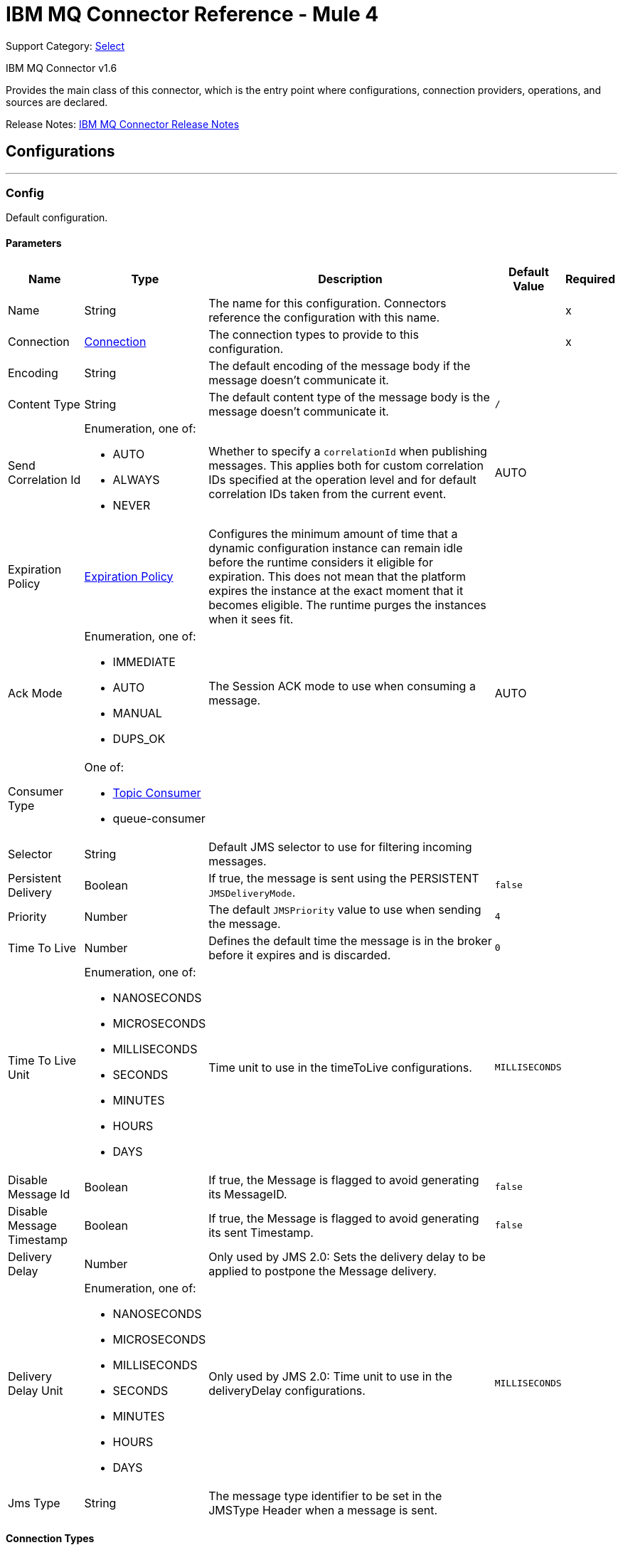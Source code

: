 = IBM MQ Connector Reference - Mule 4
:page-aliases: connectors::ibm/ibm-mq-xml-ref.adoc

Support Category: https://www.mulesoft.com/legal/versioning-back-support-policy#anypoint-connectors[Select]

IBM MQ Connector v1.6

Provides the main class of this connector, which is the entry point where configurations, connection providers, operations, and sources are declared.

Release Notes: xref:release-notes::connector/connector-ibm-mq.adoc[IBM MQ Connector Release Notes]

== Configurations
---
[[config]]
=== Config

Default configuration.

==== Parameters

[%header%autowidth.spread]
|===
| Name | Type | Description | Default Value | Required
|Name | String | The name for this configuration. Connectors reference the configuration with this name. | | x
| Connection a| <<config_connection, Connection>>
 | The connection types to provide to this configuration. | | x
| Encoding a| String |  The default encoding of the message body if the message doesn't communicate it. |  |
| Content Type a| String |  The default content type of the message body is the message doesn't communicate it. a|  `/` |
| Send Correlation Id a| Enumeration, one of:

** AUTO
** ALWAYS
** NEVER a|  Whether to specify a `correlationId` when publishing messages. This applies both for custom correlation IDs specified at the operation level and for default correlation IDs taken from the current event. |  AUTO |
| Expiration Policy a| <<ExpirationPolicy>> |  Configures the minimum amount of time that a dynamic configuration instance can remain idle before the runtime considers it eligible for expiration. This does not mean that the platform expires the instance at the exact moment that it becomes eligible. The runtime purges the instances when it sees fit. |  |
| Ack Mode a| Enumeration, one of:

** IMMEDIATE
** AUTO
** MANUAL
** DUPS_OK |  The Session ACK mode to use when consuming a message. |  AUTO |
| Consumer Type a| One of:

* <<topic-consumer>>
* queue-consumer |  |  |
| Selector a| String |  Default JMS selector to use for filtering incoming messages. |  |
| Persistent Delivery a| Boolean a|  If true, the message is sent using the PERSISTENT `JMSDeliveryMode`. |  `false` |
| Priority a| Number a|  The default `JMSPriority` value to use when sending the message. |  `4` |
| Time To Live a| Number |  Defines the default time the message is in the broker before it expires and is discarded. |  `0` |
| Time To Live Unit a| Enumeration, one of:

** NANOSECONDS
** MICROSECONDS
** MILLISECONDS
** SECONDS
** MINUTES
** HOURS
** DAYS |  Time unit to use in the timeToLive configurations. |  `MILLISECONDS` |
| Disable Message Id a| Boolean |  If true, the Message is flagged to avoid generating its MessageID. |  `false` |
| Disable Message Timestamp a| Boolean |  If true, the Message is flagged to avoid generating its sent Timestamp. |  `false` |
| Delivery Delay a| Number |  Only used by JMS 2.0:  Sets the delivery delay to be applied to postpone the Message delivery. |  |
| Delivery Delay Unit a| Enumeration, one of:

** NANOSECONDS
** MICROSECONDS
** MILLISECONDS
** SECONDS
** MINUTES
** HOURS
** DAYS |  Only used by JMS 2.0: Time unit to use in the deliveryDelay configurations. |  `MILLISECONDS` |
| Jms Type a| String |  The message type identifier to be set in the JMSType Header when a message is sent. |  |
|===

==== Connection Types

[[config_connection]]
===== Connection


====== Parameters

[%header%autowidth.spread]
|===
| Name | Type | Description | Default Value | Required
| Connection Mode a| One of:

* <<binding>>
* <<client>> |  |  | x
| Username a| String |  Username to use to connect to the IBM MQ Server. |  |
| Password a| String |  Password of the used username. |  |
| Client ID a| String |  ID of the JMS Client used to identify the current client. |  |
| CSS ID a| Number |  Number to use when connecting to the queue manager. The default value (819) is suitable in most situations. |  |
| Additional Properties a| Object |  Additional properties to configure the IBM MQ client. |  |
| Caching Strategy a| One of:

* <<default-caching>>
* no-caching |  The strategy to use for caching of sessions and connections. |  |
| Enable XA Transactions a| Boolean | Supports creating and joining XA transactions which enables the connector to participate in a transaction with multiple resources.

Note that IBM MQ Connector does not support nested XA transactions due to IBM MQ driver limitations. |  `false` |
| Specification a| Enumeration, one of:

** JMS_2_0
** JMS_1_1 |  Version of the JMS specification for the JMS Client.  |  `JMS_2_0` |
| Target Client a| Enumeration, one of:

** JMS_COMPLIANT
** NO_JMS_COMPLIANT a|  Describes the way to create the IBM MQ JMS Client. When using `JMS_COMPLIANT`, indicates that the RFH2 format is used to send information. The RFH2 header carries JMS-specific data that is associated with the message content. When not using `JMS_COMPLIANT`, features like User Properties and Media Type propagation stop working. |  `JMS_COMPLIANT` |
| Application Name a| String |  Application name to be registered in the connection factory. By default this is the application name. Max 27 characters are allowed. |  |
| Read Message Descriptor (MD) a| Enumeration, one of:

** ENABLED
** DISABLED |  Indicates if this is enabled to read the message descriptor properties. |  ENABLED |
| Write Message Descriptor (MD) a| Enumeration, one of:

** ENABLED
** DISABLED |  Indicates if this is enabled to write the message descriptor properties. |  ENABLED |
| Message Context a| Enumeration, one of:

** DEFAULT
** SET_ALL_CONTEXT
** SET_IDENTITY_CONTEXT a|  Indicates the message context to configure message options.

 * DEFAULT: No options can be set.
 * SET_ALL_CONTEXT: Only Identity options can be set.
 * SET_IDENTITY_CONTEXT: All options can be set.
|  DEFAULT |
| Temporary Model a| String |  The name of the IBM MQ model queue that refers to a model queue that can be used to create a permanent dynamic queue. |  |
| Temporal Queue Prefix a| String |  The prefix to use when creating temporary queue names. The last non-blank character must be an asterisk (`*`). |  |
| Temporal Topic Prefix a| String |  The prefix to use when creating temporary topic names. The last non-blank character must be an asterisk (`*`). |  |
| Receive Exit Handler a| String |  The receive exit handler class. When writing exits for use with IBM MQ Java, each object must also have a constructor that takes a single string argument. When IBM MQ creates an instance of the exit, it passes any initialization data into the exit using this constructor. |  |
| Receive Exit Handler Init a| String |  Initialization string for the receive exit. |  |
| Send Exit Handler a| String |  The send exit handler class. When writing exits for use with IBM MQ Java, each object must also have a constructor that takes a single string argument. When IBM MQ creates an instance of the exit, it passes any initialization data into the exit using this constructor. |  |
| Send Exit Handler Init a| String |  Initialization string for the send exit. |  |
| Security Exit Handler a| String |  The security exit handler class. When writing exits for use with IBM MQ Java, each object must also have a constructor that takes a single string argument. When IBM MQ creates an instance of the exit, it passes any initialization data into the exit using this constructor. |  |
| Security Exit Handler Init a| String |  Initialization string for the security exit. |  |
| Min Pool Size a| Number |  The minimum size of the XA connection pool. |  `4` |
| Max Pool Size a| Number |  The maximum size of the XA connection pool. |  `32` |
| Max Idle Seconds a| Number |  The number of seconds an XA transaction can remain idle before it's eligible for eviction. |  `60` |
| IBM MQ CipherSpec Mapping a| Enumeration, one of:

** ORACLE_CIPHER_SUITES
** IBM_CIPHER_SUITES
** NONE |  Defines which CipherSuite mapping to use: Oracle JDK or IBM JDK. Configure this parameter depending on the host JDK. For more information, see https://www.ibm.com/support/knowledgecenter/en/SSFKSJ_8.0.0/com.ibm.mq.dev.doc/q113220_.htm[SSL/TLS CipherSpecs and CipherSuites]. |  `ORACLE_CIPHER_SUITES` |
| IBM Cipher Suite a| String |  CipherSuite to use to connect to the IBM MQ Server. |  |
| Reset Count a| Number |  This property represents the total number of bytes sent and received by a connection before the secret key that is used for encryption is renegotiated. Integer value between 0 (disabled) and 999999999. |  |
| Peer Name a| String |  Specifies a distinguished name pattern, to ensure that your JMS application connects to the correct queue manager. |  |
| FIPS Required a| Boolean |  Enable it if is required a connection to use a CipherSuite that is supported by the IBM Java JSSE FIPS provider (IBMJSSEFIPS). |  `false` |
| Cert Stores a| String |  Specifies a list of LDAP servers to use for certificate revocation list (CRL) checking. |  |
| TLS Context a| <<Tls>> |  |  |
| Reconnection a| <<Reconnection>> |  When the application is deployed, a connectivity test is performed on all connectors. If set to `true`, deployment fails if the test doesn't pass after exhausting the associated reconnection strategy. |  |
|===


== Operations

* <<consume>>
* <<publish>>
* <<publishConsume>>

== Sources

* <<listener>>


[[consume]]
=== Consume

`<ibm-mq:consume>`

Allows a user to consume a single message from a given destination.

==== Parameters

[%header%autowidth.spread]
|===
| Name | Type | Description | Default Value | Required
| Configuration | String | The name of the configuration to use. | | x
| Destination a| String |  The name of the destination from where the message should be consumed. |  | x
| Consumer Type a| One of:

* <<topic-consumer>>
* queue-consumer |  The type of the MessageConsumer that is required for the given destination, along with any extra configurations that are required based on the destination type. |  |
| Ack Mode a| Enumeration, one of:

** IMMEDIATE
** MANUAL |  The ConsumerAckMode to configure over the message and session. |  |
| Selector a| String |  A custom JMS selector for filtering the messages. |  |
| Maximum Wait a| Number |  Maximum time to wait for a message before timing out. |  10000 |
| Maximum Wait Unit a| Enumeration, one of:

** NANOSECONDS
** MICROSECONDS
** MILLISECONDS
** SECONDS
** MINUTES
** HOURS
** DAYS |  Time unit to use in the maximumWaitTime configurations. |  MILLISECONDS |
| Transactional Action a| Enumeration, one of:

** ALWAYS_JOIN
** JOIN_IF_POSSIBLE
** NOT_SUPPORTED |  The type of joining action that operations can take regarding transactions. |  JOIN_IF_POSSIBLE |
| Content Type a| String |  Sets the ContentType of the received message. If the message already have one, this one is overridden. |  |
| Encoding a| String |  Sets the Encoding of the received message. If the message already have one, this one is overridden. |  |
| Target Variable a| String |  The name of a variable to store the operation's output. |  |
| Target Value a| String |  An expression to evaluate against the operation's output and store the expression outcome in the target variable. |  `#[payload]` |
| Reconnection Strategy a| * <<reconnect>>
* <<reconnect-forever>> |  A retry strategy in case of connectivity errors. |  |
|===

==== Output

[%autowidth.spread]
|===
|Type |Any
| Attributes Type a| <<IBM MQ Attributes>>
|===

=== For Configurations

* <<config>>

==== Throws

* IBM-MQ:ACK
* IBM-MQ:CONNECTIVITY
* IBM-MQ:CONSUMING
* IBM-MQ:DESTINATION_NOT_FOUND
* IBM-MQ:RETRY_EXHAUSTED
* IBM-MQ:SECURITY
* IBM-MQ:TIMEOUT


[[publish]]
=== Publish

`<ibm-mq:publish>`

Allows a user to send a Message to a JMS destination.

==== Parameters

[%header%autowidth.spread]
|===
| Name | Type | Description | Default Value | Required
| Configuration | String | The name of the configuration to use. | | x
| Destination a| String |  The name of the Destination where the Message should be sent |  | x
| Destination Type a| Enumeration, one of:

** QUEUE
** TOPIC |  The MQDestinationType of the destination. |  QUEUE |
| Transactional Action a| Enumeration, one of:

** ALWAYS_JOIN
** JOIN_IF_POSSIBLE
** NOT_SUPPORTED |  Transactional Action for the operation. Indicates if the publish must be executed or not in a transaction. |  JOIN_IF_POSSIBLE |
| Send Correlation Id a| Enumeration, one of:

** AUTO
** ALWAYS
** NEVER |  Options on whether to include an outbound correlation ID or not. |  |
| Body a| Any |  The body of the Message |  `#[payload]` |
| JMS Type a| String |  The JMSType identifier header of the Message. |  |
| Correlation ID a| String |  The JMSCorrelationID header of the Message. |  |
| Send Content Type a| Boolean |  Whether or not the body content type should be sent as a property |  true |
| Content Type a| String |  The content type of the message's body. |  |
| Send Encoding a| Boolean |  Whether or not the body outboundEncoding should be sent as a Message property. |  true |
| Encoding a| String |  The encoding of the message's body. |  |
| Reply To a| <<MQJmsDestination>> |  The destination where a reply to this Message should be sent |  |
| User Properties a| Object |  The custom user properties that should be set to this Message. |  |
| JMSX Properties a| <<MQJmsxProperties>> |  The JMSX properties that should be set to this Message. |  |
| Persistent Delivery a| Boolean |  If true, the Message is sent using the PERSISTENT JMSDeliveryMode. |  |
| Priority a| Number |  The default JMSPriority value to use when sending the message. |  |
| Time To Live a| Number |  Defines the default time the message is in the broker before it expires and is discarded. |  |
| Time To Live Unit a| Enumeration, one of:

** NANOSECONDS
** MICROSECONDS
** MILLISECONDS
** SECONDS
** MINUTES
** HOURS
** DAYS |  Time unit to use in the timeToLive configurations |  |
| Disable Message Id a| Boolean |  If true, the Message is flagged to avoid generating its MessageID. |  |
| Disable Message Timestamp a| Boolean |  If true, the Message is flagged to avoid generating its sent Timestamp. |  |
| Delivery Delay a| Number |  Only used by JMS 2.0. Sets the delivery delay to be applied to postpone the Message delivery. |  |
| Delivery Delay Unit a| Enumeration, one of:

** NANOSECONDS
** MICROSECONDS
** MILLISECONDS
** SECONDS
** MINUTES
** HOURS
** DAYS |  Time unit to use in the deliveryDelay configurations. |  |
| Reconnection Strategy a| * <<reconnect>>
* <<reconnect-forever>> |  A retry strategy in case of connectivity errors. |  |
|===


=== For Configurations

* <<config>>

==== Throws

* IBM-MQ:CONNECTIVITY
* IBM-MQ:DESTINATION_NOT_FOUND
* IBM-MQ:ILLEGAL_BODY
* IBM-MQ:PUBLISHING
* IBM-MQ:RETRY_EXHAUSTED
* IBM-MQ:SECURITY


[[publishConsume]]
=== Publish Consume

`<ibm-mq:publish-consume>`


Allows a user to send a message to a JMS destination and wait for a response either to the provided ReplyTo destination or to a temporary destination created dynamically.


==== Parameters

[%header%autowidth.spread]
|===
| Name | Type | Description | Default Value | Required
| Configuration | String | The name of the configuration to use. | | x
| Destination a| String |  The name of the Destination where the Message should be sent |  | x
| Request-Reply Pattern a| Enumeration, one of:

** CORRELATION_ID
** MESSAGE_ID
** NONE | | CORRELATION_ID |
| Send Correlation ID a| Enumeration, one of:
** AUTO
** ALWAYS
** NEVER |  Options on whether to include an outbound correlation ID or not. |  |
| Body a| Any |  The body of the Message. |  `#[payload]` |
| JMS Type a| String |  The JMSType identifier header of the Message. |  |
| Correlation ID a| String |  The JMSCorrelationID header of the Message. |  |
| Send Content Type a| Boolean |  Whether or not the body content type should be sent as a property. |  true |
| Content Type a| String |  The content type of the message's body. |  |
| Send Encoding a| Boolean |  Whether or not the body outboundEncoding should be sent as a Message property. |  true |
| Encoding a| String |  The encoding of the message's body |  |
| Reply To a| <<MQJmsDestination>> |  The destination where a reply to this Message should be sent. |  |
| User Properties a| Object |  The custom user properties that should be set to this Message |  |
| JMSX Properties a| <<MQJmsxProperties>> |  The JMSX properties that should be set to this Message |  |
| Persistent Delivery a| Boolean |  If true, the Message is sent using the PERSISTENT JMSDeliveryMode. |  |
| Priority a| Number |  The default JMSPriority value to use when sending the message. |  |
| Time To Live a| Number |  Defines the default time the message is in the broker before it expires and is discarded |  |
| Time To Live Unit a| Enumeration, one of:

** NANOSECONDS
** MICROSECONDS
** MILLISECONDS
** SECONDS
** MINUTES
** HOURS
** DAYS |  Time unit to use in the timeToLive configurations |  |
| Disable Message Id a| Boolean |  If true, the Message is flagged to avoid generating its MessageID. |  |
| Disable Message Timestamp a| Boolean |  If true, the Message is flagged to avoid generating its sent Timestamp |  |
| Delivery Delay a| Number |  Only used by JMS 2.0. Sets the delivery delay to be applied to postpone the Message delivery |  |
| Delivery Delay Unit a| Enumeration, one of:

** NANOSECONDS
** MICROSECONDS
** MILLISECONDS
** SECONDS
** MINUTES
** HOURS
** DAYS |  Time unit to use in the deliveryDelay configurations |  |
| Ack Mode a| Enumeration, one of:

** IMMEDIATE
** MANUAL |  The Session ACK mode to use when consuming the message |  |
| Maximum Wait a| Number |  Maximum time to wait for a message to arrive before timeout |  10000 |
| Maximum Wait Unit a| Enumeration, one of:

** NANOSECONDS
** MICROSECONDS
** MILLISECONDS
** SECONDS
** MINUTES
** HOURS
** DAYS |  Time unit to use in the maximumWaitTime configuration |  MILLISECONDS |
| Content Type a| String |  The content type of the message body to be consumed. |  |
| Encoding a| String |  The encoding of the message body to be consumed. |  |
| Target Variable a| String |  The name of a variable to store the operation's output. |  |
| Target Value a| String |  An expression to evaluate against the operation's output and store the expression outcome in the target variable. |  `#[payload]` |
| Reconnection Strategy a| * <<reconnect>>
* <<reconnect-forever>> |  A retry strategy in case of connectivity errors. |  |
|===

==== Output

[%autowidth.spread]
|===
|Type |Any
| Attributes Type a| <<IBM MQ Attributes>>
|===

=== For Configurations

* <<config>>

==== Throws

* IBM-MQ:ACK
* IBM-MQ:CONNECTIVITY
* IBM-MQ:CONSUMING
* IBM-MQ:DESTINATION_NOT_FOUND
* IBM-MQ:ILLEGAL_BODY
* IBM-MQ:PUBLISHING
* IBM-MQ:RETRY_EXHAUSTED
* IBM-MQ:SECURITY
* IBM-MQ:TIMEOUT


[[ack]]
=== Ack

`<ibm-mq:ack>`


Allows the user to perform an ACK when the AckMode#MANUAL mode is elected while consuming the Message. As per JMS Spec, performing an ACK over a single Message automatically works as an ACK for all the Messages produced in the same JmsSession.


==== Parameters

[%header%autowidth.spread]
|===
| Name | Type | Description | Default Value | Required
| Ack Id a| String |  The AckId of the Message to ACK. |  | x
|===

==== Throws

* IBM-MQ:ACK


[[recoverSession]]
=== Recover Session

`<ibm-mq:recover-session>`


Allows a user to perform a session recover when the AckMode#MANUAL mode is elected while consuming the Message. As per JMS Spec, performing a session recover automatically redelivers all the consumed messages that had not being acknowledged before this recover.


==== Parameters

[%header%autowidth.spread]
|===
| Name | Type | Description | Default Value | Required
| Ack Id a| String |  The AckId of the Message Session to recover. |  | x
|===



==== Throws

* IBM-MQ:SESSION_RECOVER


== Sources

[[listener]]
=== On New Message

`<ibm-mq:listener>`


==== Parameters

[%header%autowidth.spread]
|===
| Name | Type | Description | Default Value | Required
| Configuration | String | The name of the configuration to use. | | x
| Destination a| String |  The name of the Destination from where the Message should be consumed. |  | x
| Consumer Type a| One of:

* <<topic-consumer>>
* queue-consumer |  The Type of the Consumer that should be used for the provided destination. |  |
| Ack Mode a| Enumeration, one of:

** IMMEDIATE
** AUTO
** MANUAL
** DUPS_OK |  The Session ACK mode to use when consuming a message. |  |
| Selector a| String |  JMS selector to use for filtering incoming messages. |  |
| Number Of Consumers a| Number |  The number of concurrent consumers to use to receive JMS Messages |  `4` |
| Transactional Action a| Enumeration, one of:

** ALWAYS_BEGIN
** NONE |  The type of beginning action that sources can take regarding transactions. |  `NONE` |
| Transaction Type a| Enumeration, one of:

** LOCAL
** XA |  The type of transaction to create. Availability depends on the runtime version. |  `LOCAL` |
| Primary Node Only a| Boolean |  Whether this source should only be executed on the primary node when running in a cluster. |  `true` |
| Redelivery Policy a| <<RedeliveryPolicy>> |  Defines a policy for processing the redelivery of the same message. |  |
| Content Type a| String |  Sets the content type of the received message. If the message already has a content type, it is overridden. |  |
| Encoding a| String |  Sets the encoding of the received message. If the message already has one, it is overridden. |  |
| Reconnection Strategy a| * <<reconnect>>
* <<reconnect-forever>> |  A retry strategy in case of connectivity errors. |  |
| Ignore JMS replyTo header | Boolean | True if no automatic response is needed for messages with destination header |  false |
| Body a| Any |  The body of the Message |  `#[payload]` |
| JMS Type a| String |  The JMSType identifier header of the message. |  |
| Correlation ID a| String |  The JMSCorrelationID header of the message. |  |
| Send Content Type a| Boolean |  Whether or not to send the body content type as a property. |  `true` |
| Content Type a| String |  The content type of the message's body. |  |
| Send Encoding a| Boolean |  Whether or not the body outboundEncoding should be sent as a Message property. |  `true` |
| Encoding a| String |  The encoding of the message's body |  |
| Reply To a| <<MQJmsDestination>> |  The destination where a reply to this Message should be sent |  |
| User Properties a| Object |  The custom user properties that should be set to this Message |  |
| JMSX Properties a| <<MQJmsxProperties>> |  The JMSX properties that should be set to this Message. |  |
| Persistent Delivery a| Boolean |  Whether or not the delivery should be done with a persistent configuration. |  |
| Priority a| Number |  The default JMSPriority value to use when sending the message. |  |
| Time To Live a| Number |  Defines the default time the message is in the broker before it expires and is discarded. |  |
| Time To Live Unit a| Enumeration, one of:

** NANOSECONDS
** MICROSECONDS
** MILLISECONDS
** SECONDS
** MINUTES
** HOURS
** DAYS |  Time unit to use in the timeToLive configurations, |  |
| Disable Message Id a| Boolean |  If true, the Message is flagged to avoid generating its MessageID. |  |
| Disable Message Timestamp a| Boolean |  If true, the Message is flagged to avoid generating its sent Timestamp. |  |
| Delivery Delay a| Number |  Only used by JMS 2.0. Sets the delivery delay to be applied to postpone the Message delivery. |  |
| Delivery Delay Unit a| Enumeration, one of:

** NANOSECONDS
** MICROSECONDS
** MILLISECONDS
** SECONDS
** MINUTES
** HOURS
** DAYS |  Time unit to use in the deliveryDelay configurations. |  |
| Send Correlation ID a| Enumeration, one of:

** AUTO
** ALWAYS
** NEVER |  Options on whether to include an outbound correlation ID or not. |  |
| Request Reply Pattern a| Enumeration, one of:

** CORRELATION_ID
** MESSAGE_ID
** NONE |  |  +++CORRELATION_ID+++ |
|===

==== Output

[%autowidth.spread]
|===
|Type |Any
| Attributes Type a| <<IBM MQ Attributes>>
|===

=== For Configurations

* <<config>>



== Types
[[Tls]]
=== TLS

[%header%autowidth.spread]
|===
| Field | Type | Description | Default Value | Required
| Enabled Protocols a| String | A comma-separated list of protocols enabled for this context. |  |
| Enabled Cipher Suites a| String | A comma-separated list of CipherSuites enabled for this context. |  |
| Trust Store a| <<TrustStore>> |  |  |
| Key Store a| <<KeyStore>> |  |  |
| Revocation Check a| * <<standard-revocation-check>>
* <<custom-ocsp-responder>>
* <<crl-file>> |  |  |
|===

[[TrustStore]]
=== Trust Store

[%header%autowidth.spread]
|===
| Field | Type | Description | Default Value | Required
| Path a| String | The location of the trust store which resolves relative to the current classpath and file system, if possible. |  |
| Password a| String | The password used to protect the trust store. |  |
| Type a| String | The type of store used. |  |
| Algorithm a| String | The algorithm used by the trust store. |  |
| Insecure a| Boolean | If true, no certificate validations are performed, rendering connections vulnerable to attacks. Use at your own risk. |  |
|===

[[KeyStore]]
=== Key Store

[%header%autowidth.spread]
|===
| Field | Type | Description | Default Value | Required
| Path a| String | The location of the key store which resolves relative to the current classpath and file system, if possible. |  |
| Type a| String | The type of store used. |  |
| Alias a| String | When the key store contains many private keys, this attribute indicates the alias of the key that should be used. If not defined, the first key in the file is used by default. |  |
| Key Password a| String | The password used to protect the private key. |  |
| Password a| String | The password used to protect the key store. |  |
| Algorithm a| String | The algorithm used by the key store. |  |
|===

[[standard-revocation-check]]
=== Standard Revocation Check

[%header%autowidth.spread]
|===
| Field | Type | Description | Default Value | Required
| Only End Entities a| Boolean | Only verify the last element of the certificate chain. |  |
| Prefer Crls a| Boolean | Try CRL instead of OCSP first. |  |
| No Fallback a| Boolean | Do not use the secondary checking method (the one not selected before). |  |
| Soft Fail a| Boolean | Avoid verification failure when the revocation server cannot be reached or is busy. |  |
|===

[[custom-ocsp-responder]]
=== Custom OCSP Responder

[%header%autowidth.spread]
|===
| Field | Type | Description | Default Value | Required
| Url a| String | The URL of the OCSP responder. |  |
| Cert Alias a| String | Alias of the signing certificate for the OCSP response (must be in the trust store), if present. |  |
|===

[[crl-file]]
=== CRL File

[%header%autowidth.spread]
|===
| Field | Type | Description | Default Value | Required
| Path a| String | The path to the CRL file. |  |
|===

[[Reconnection]]
=== Reconnection

[%header%autowidth.spread]
|===
| Field | Type | Description | Default Value | Required
| Fails Deployment a| Boolean | When the application is deployed, a connectivity test is performed on all connectors. If set to true, deployment fails if the test doesn't pass after exhausting the associated reconnection strategy. |  |
| Reconnection Strategy a| * <<reconnect>>
* <<reconnect-forever>> | The reconnection strategy to use. |  |
|===

[[reconnect]]
=== Reconnect

[%header%autowidth.spread]
|===
| Field | Type | Description | Default Value | Required
| Frequency a| Number | How often in milliseconds to reconnect. | |
| Count a| Number | How many reconnection attempts to make. | |
| blocking |Boolean |If false, the reconnection strategy runs in a separate, non-blocking thread. |true |
|===

[[reconnect-forever]]
=== Reconnect Forever

[%header%autowidth.spread]
|===
| Field | Type | Description | Default Value | Required
| Frequency a| Number | How often in milliseconds to reconnect. | |
| blocking |Boolean |If false, the reconnection strategy runs in a separate, non-blocking thread. |`true` |
|===

[[ExpirationPolicy]]
=== Expiration Policy

[%header%autowidth.spread]
|===
| Field | Type | Description | Default Value | Required
| Max Idle Time a| Number | A scalar time value for the maximum amount of time a dynamic configuration instance can be idle before it's considered eligible for expiration. |  |
| Time Unit a| Enumeration, one of:

** NANOSECONDS
** MICROSECONDS
** MILLISECONDS
** SECONDS
** MINUTES
** HOURS
** DAYS | A time unit that qualifies the maxIdleTime attribute. |  |
|===

[[IBM-MQ-Attributes]]
=== IBM MQ Attributes

[%header%autowidth.spread]
|===
| Field | Type | Description | Default Value | Required
| Properties a| <<JMS Message Properties,JMS Message Properties>> |  |  |
| Headers a| Any |  |  | x
| Ack Id a| String |  |  |
|===

[[JMS-Message-Properties]]
=== JMS Message Properties

[%header%autowidth.spread]
|===
| Field | Type | Description | Default Value | Required
| All a| Any |  |  | x
| User Properties a| Any |  |  | x
| Jms Properties a| Any |  |  | x
| Jmsx Properties a| <<JMSX Properties,JMSX Properties>> |  |  |
|===

[[jmsx-properties]]
=== JMSX Properties

[%header%autowidth.spread]
|===
| Field | Type | Description | Default Value | Required
| Jmsx User ID a| String |  |  |
| Jmsx App ID a| String |  |  |
| Jmsx Delivery Count a| Number |  |  |
| Jmsx Group ID a| String |  |  |
| Jmsx Group Seq a| Number |  |  |
| Jmsx Producer TXID a| String |  |  |
| Jmsx Consumer TXID a| String |  |  |
| Jmsx Rcv Timestamp a| Number |  |  |
|===

[[RedeliveryPolicy]]
=== Redelivery Policy

[%header%autowidth.spread]
|===
| Field | Type | Description | Default Value | Required
| Max Redelivery Count a| Number | The maximum number of times a message can be redelivered and processed unsuccessfully before triggering process-failed-message |  |
| Use Secure Hash a| Boolean | Whether to use a secure hash algorithm to identify a redelivered message. |  |
| Message Digest Algorithm a| String | The secure hashing algorithm to use. | `SHA-256`  |
| Id Expression a| String | Defines one or more expressions to use to determine when a message has been redelivered. This property may only be set if useSecureHash is false. |  |
| Object Store a| Object Store | The object store where the redelivery counter for each message is going to be stored. |  |
|===

[[MQJmsDestination]]
=== MQ JMS Destination

[%header%autowidth.spread]
|===
| Field | Type | Description | Default Value | Required
| Destination a| String | The name that identifies the destination where a message should be sent. |  | x
| Destination Type a| Enumeration, one of:

** QUEUE
** TOPIC | The type of this destination. | QUEUE |
|===

[[MQJmsxProperties]]
=== MQ JMSX Properties

[%header%autowidth.spread]
|===
| Field | Type | Description | Default Value | Required
| Jmsx User ID a| String |  |  |
| Jmsx App ID a| String |  |  |
| Jmsx Delivery Count a| Number |  |  |
| Jmsx Group ID a| String |  |  |
| Jmsx Group Seq a| Number |  |  |
| Jmsx Producer TXID a| String |  |  |
| Jmsx Consumer TXID a| String |  |  |
| Jmsx Rcv Timestamp a| Number |  |  |
|===

[[topic-consumer]]
=== Topic Consumer

[%header%autowidth.spread]
|===
| Field | Type | Description | Default Value | Required
| Durable a| Boolean |  | `false` |
| Shared a| Boolean |  | `false` |
| No Local a| Boolean |  | `false` |
| Subscription Name a| String |  |  |
|===

[[binding]]
=== Binding

[%header%autowidth.spread]
|===
| Field | Type | Description | Default Value | Required
| Queue Manager a| String | The queue manager name. |  |
|===

[[client]]
=== Client

[%header%autowidth.spread]
|===
| Field | Type | Description | Default Value | Required
| Host a| String | Host where the IBM MQ Broker is. |  | x
| Port a| Number | Queue Manager listener port. | `1414` |
| Queue Manager a| String | The queue manager which is used when selecting a channel definition. |  |
| Channel a| String | Name of the channel to connect to. |  |
| Connection Name List a| String | Hosts to which the client attempts to reconnect to after its connection is broken. The connection name list is a comma-separated list of host and IP port pairs. |  |
|===

[[default-caching]]
=== Default Caching

[%header%autowidth.spread]
|===
| Field | Type | Description | Default Value | Required
| Session Cache Size a| Number |  |  |
| Cache Producers a| Boolean |  | `true` |
| Cache Consumers a| Boolean |  | `true` |
|===

== See Also

https://help.mulesoft.com[MuleSoft Help Center]
